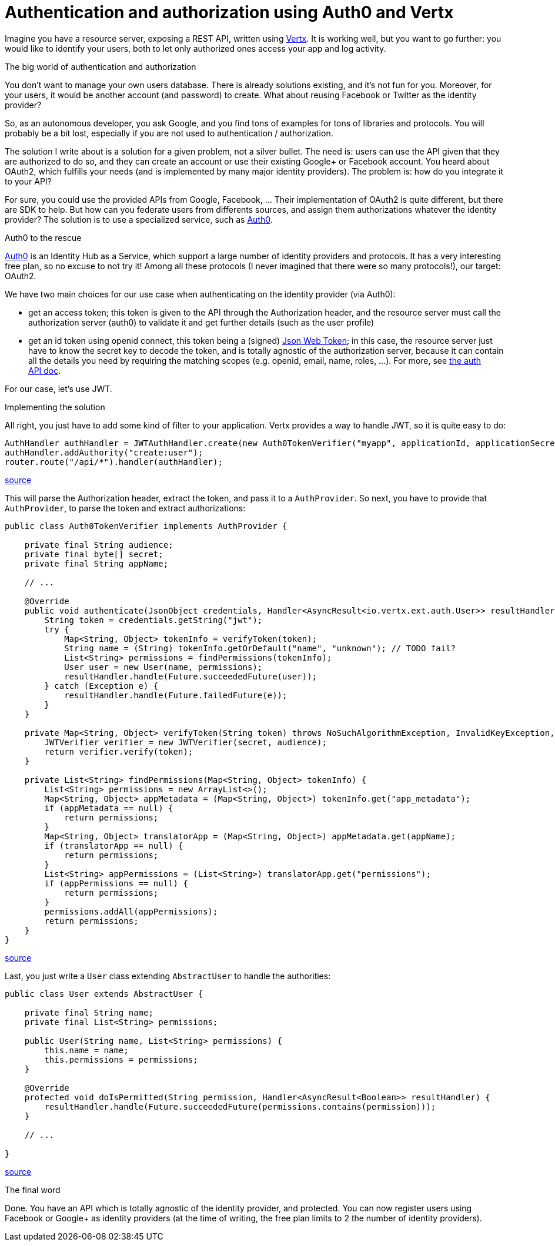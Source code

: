 = Authentication and authorization using Auth0 and Vertx
:hp-tags: OAuth, Auth0, Vertx, Security, REST API


Imagine you have a resource server, exposing a REST API, written using http://vertx.io/docs/vertx-web/java/[Vertx]. It is working well, but you want to go further: you would like to identify your users, both to let only authorized ones access your app and log activity.

.The big world of authentication and authorization

You don't want to manage your own users database. There is already solutions existing, and it's not fun for you. Moreover, for your users, it would be another account (and password) to create. What about reusing Facebook or Twitter as the identity provider?

So, as an autonomous developer, you ask Google, and you find tons of examples for tons of libraries and protocols. You will probably be a bit lost, especially if you are not used to authentication / authorization.

The solution I write about is a solution for a given problem, not a silver bullet. The need is: users can use the API given that they are authorized to do so, and they can create an account or use their existing Google+ or Facebook account. You heard about OAuth2, which fulfills your needs (and is implemented by many major identity providers). The problem is: how do you integrate it to your API?

For sure, you could use the provided APIs from Google, Facebook, ... Their implementation of OAuth2 is quite different, but there are SDK to help. But how can you federate users from differents sources, and assign them authorizations whatever the identity provider? The solution is to use a specialized service, such as https://auth0.com/[Auth0].

.Auth0 to the rescue

https://auth0.com/[Auth0] is an Identity Hub as a Service, which support a large number of identity providers and protocols. It has a very interesting free plan, so no excuse to not try it! Among all these protocols (I never imagined that there were so many protocols!), our target: OAuth2. 

We have two main choices for our use case when authenticating on the identity provider (via Auth0): 

* get an access token; this token is given to the API through the Authorization header, and the resource server must call the authorization server (auth0) to validate it and get further details (such as the user profile)
* get an id token using openid connect, this token being a (signed) https://tools.ietf.org/html/rfc7519[Json Web Token]; in this case, the resource server just have to know the secret key to decode the token, and is totally agnostic of the authorization server, because it can contain all the details you need by requiring the matching scopes (e.g. openid, email, name, roles, ...). For more, see https://auth0.com/docs/auth-api[the auth API doc].

For our case, let's use JWT.


.Implementing the solution

All right, you just have to add some kind of filter to your application. Vertx provides a way to handle JWT, so it is quite easy to do:

[source,java]
-------
AuthHandler authHandler = JWTAuthHandler.create(new Auth0TokenVerifier("myapp", applicationId, applicationSecret));
authHandler.addAuthority("create:user");
router.route("/api/*").handler(authHandler);
-------
https://gist.githubusercontent.com/cdelmas/dcb45c703a25249147fe/raw/78155e103a0dcaa0714ac1d5e6109482489edba5/Main.java[source]

This will parse the Authorization header, extract the token, and pass it to a `AuthProvider`. So next, you have to provide that `AuthProvider`, to parse the token and extract authorizations:

[source,java]
-------
public class Auth0TokenVerifier implements AuthProvider {

    private final String audience;
    private final byte[] secret;
    private final String appName;

    // ...

    @Override
    public void authenticate(JsonObject credentials, Handler<AsyncResult<io.vertx.ext.auth.User>> resultHandler) {
        String token = credentials.getString("jwt");
        try {
            Map<String, Object> tokenInfo = verifyToken(token);
            String name = (String) tokenInfo.getOrDefault("name", "unknown"); // TODO fail?
            List<String> permissions = findPermissions(tokenInfo);
            User user = new User(name, permissions);
            resultHandler.handle(Future.succeededFuture(user));
        } catch (Exception e) {
            resultHandler.handle(Future.failedFuture(e));
        }
    }

    private Map<String, Object> verifyToken(String token) throws NoSuchAlgorithmException, InvalidKeyException, IOException, SignatureException, JWTVerifyException {
        JWTVerifier verifier = new JWTVerifier(secret, audience);
        return verifier.verify(token);
    }

    private List<String> findPermissions(Map<String, Object> tokenInfo) {
        List<String> permissions = new ArrayList<>();
        Map<String, Object> appMetadata = (Map<String, Object>) tokenInfo.get("app_metadata");
        if (appMetadata == null) {
            return permissions;
        }
        Map<String, Object> translatorApp = (Map<String, Object>) appMetadata.get(appName);
        if (translatorApp == null) {
            return permissions;
        }
        List<String> appPermissions = (List<String>) translatorApp.get("permissions");
        if (appPermissions == null) {
            return permissions;
        }
        permissions.addAll(appPermissions);
        return permissions;
    }
}
-------
https://gist.githubusercontent.com/cdelmas/826d38d5eccebdb1ff9e/raw/a36d5f9e42f65bdc50d67d6d56757d8ea9e2e5c9/Auth0TokenVerifier.java[source]

Last, you just write a `User` class extending `AbstractUser` to handle the authorities:

[source,java]
-------
public class User extends AbstractUser {

    private final String name;
    private final List<String> permissions;

    public User(String name, List<String> permissions) {
        this.name = name;
        this.permissions = permissions;
    }

    @Override
    protected void doIsPermitted(String permission, Handler<AsyncResult<Boolean>> resultHandler) {
        resultHandler.handle(Future.succeededFuture(permissions.contains(permission)));
    }

    // ...

}
-------
https://gist.githubusercontent.com/cdelmas/25d0a3d8505dff471844/raw/01db108a429c8c34695000aa594a64d3d06a238d/User.java[source]

.The final word

Done. You have an API which is totally agnostic of the identity provider, and protected. You can now register users using Facebook or Google+ as identity providers (at the time of writing, the free plan limits to 2 the number of identity providers).


